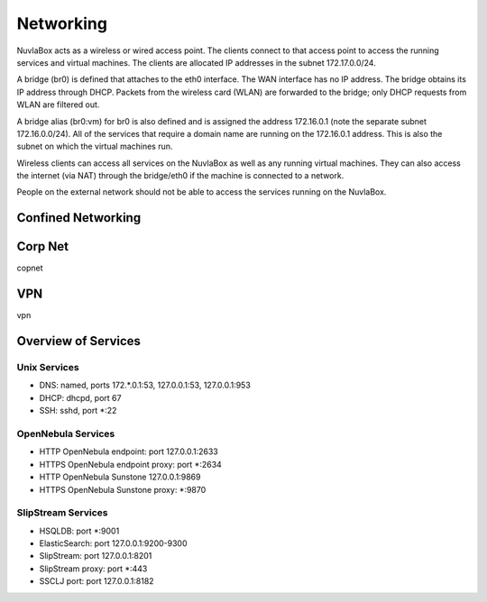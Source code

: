 
Networking
==========

NuvlaBox acts as a wireless or wired access point.
The clients connect to that access point to access the running services and virtual machines.
The clients are allocated IP addresses in the subnet 172.17.0.0/24.

A bridge (br0) is defined that attaches to the eth0 interface.
The WAN interface has no IP address.  The bridge obtains its IP address through DHCP.
Packets from the wireless card (WLAN) are forwarded to the bridge; only DHCP requests from WLAN are filtered out.

A bridge alias (br0:vm) for br0 is also defined and is assigned the address 172.16.0.1 (note the separate subnet 172.16.0.0/24).
All of the services that require a domain name are running on the 172.16.0.1 address.
This is also the subnet on which the virtual machines run.

Wireless clients can access all services on the NuvlaBox as well as any running virtual machines.
They can also access the internet (via NAT) through the bridge/eth0 if the machine is connected to a network.

People on the external network should not be able to access the services running on the NuvlaBox.

Confined Networking
-------------------

.. image:: images/nb-network-confined.png
   :scale: 90 %
   :align: center

Corp Net
--------
copnet

VPN
---
vpn

Overview of Services
--------------------

Unix Services
`````````````

- DNS: named, ports 172.\*.0.1:53, 127.0.0.1:53, 127.0.0.1:953
- DHCP: dhcpd, port 67
- SSH: sshd, port \*:22

OpenNebula Services
```````````````````

- HTTP  OpenNebula endpoint: port 127.0.0.1:2633
- HTTPS OpenNebula endpoint proxy: port \*:2634
- HTTP  OpenNebula Sunstone 127.0.0.1:9869
- HTTPS OpenNebula Sunstone proxy: \*:9870

SlipStream Services
```````````````````

- HSQLDB: port \*:9001
- ElasticSearch: port 127.0.0.1:9200-9300
- SlipStream: port 127.0.0.1:8201
- SlipStream proxy: port \*:443
- SSCLJ port: port 127.0.0.1:8182

